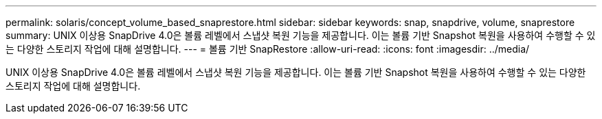 ---
permalink: solaris/concept_volume_based_snaprestore.html 
sidebar: sidebar 
keywords: snap, snapdrive, volume, snaprestore 
summary: UNIX 이상용 SnapDrive 4.0은 볼륨 레벨에서 스냅샷 복원 기능을 제공합니다. 이는 볼륨 기반 Snapshot 복원을 사용하여 수행할 수 있는 다양한 스토리지 작업에 대해 설명합니다. 
---
= 볼륨 기반 SnapRestore
:allow-uri-read: 
:icons: font
:imagesdir: ../media/


[role="lead"]
UNIX 이상용 SnapDrive 4.0은 볼륨 레벨에서 스냅샷 복원 기능을 제공합니다. 이는 볼륨 기반 Snapshot 복원을 사용하여 수행할 수 있는 다양한 스토리지 작업에 대해 설명합니다.
